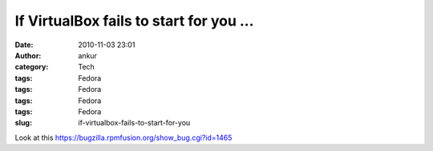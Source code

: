 If VirtualBox fails to start for you ...
########################################
:date: 2010-11-03 23:01
:author: ankur
:category: Tech
:tags: Fedora
:tags: Fedora
:tags: Fedora
:tags: Fedora
:slug: if-virtualbox-fails-to-start-for-you

Look at this \ https://bugzilla.rpmfusion.org/show_bug.cgi?id=1465

 
